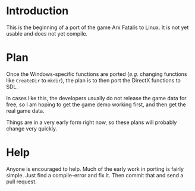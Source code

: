 
* Introduction

  This is the beginning of a port of the game Arx Fatalis to Linux.
  It is not yet usable and does not yet compile.  

* Plan

  Once the Windows-specific functions are ported (/e.g./ changing
  functions like =CreateDir= to =mkdir=), the plan is to then port the
  DirectX functions to SDL.

  In cases like this, the developers usually do not release the game
  data for free, so I am hoping to get the game demo working first,
  and then get the real game data.

  Things are in a very early form right now, so these plans will
  probably change very quickly.
  
* Help

  Anyone is encouraged to help.  Much of the early work in porting is
  fairly simple.  Just find a compile-error and fix it.  Then commit
  that and send a pull request.
